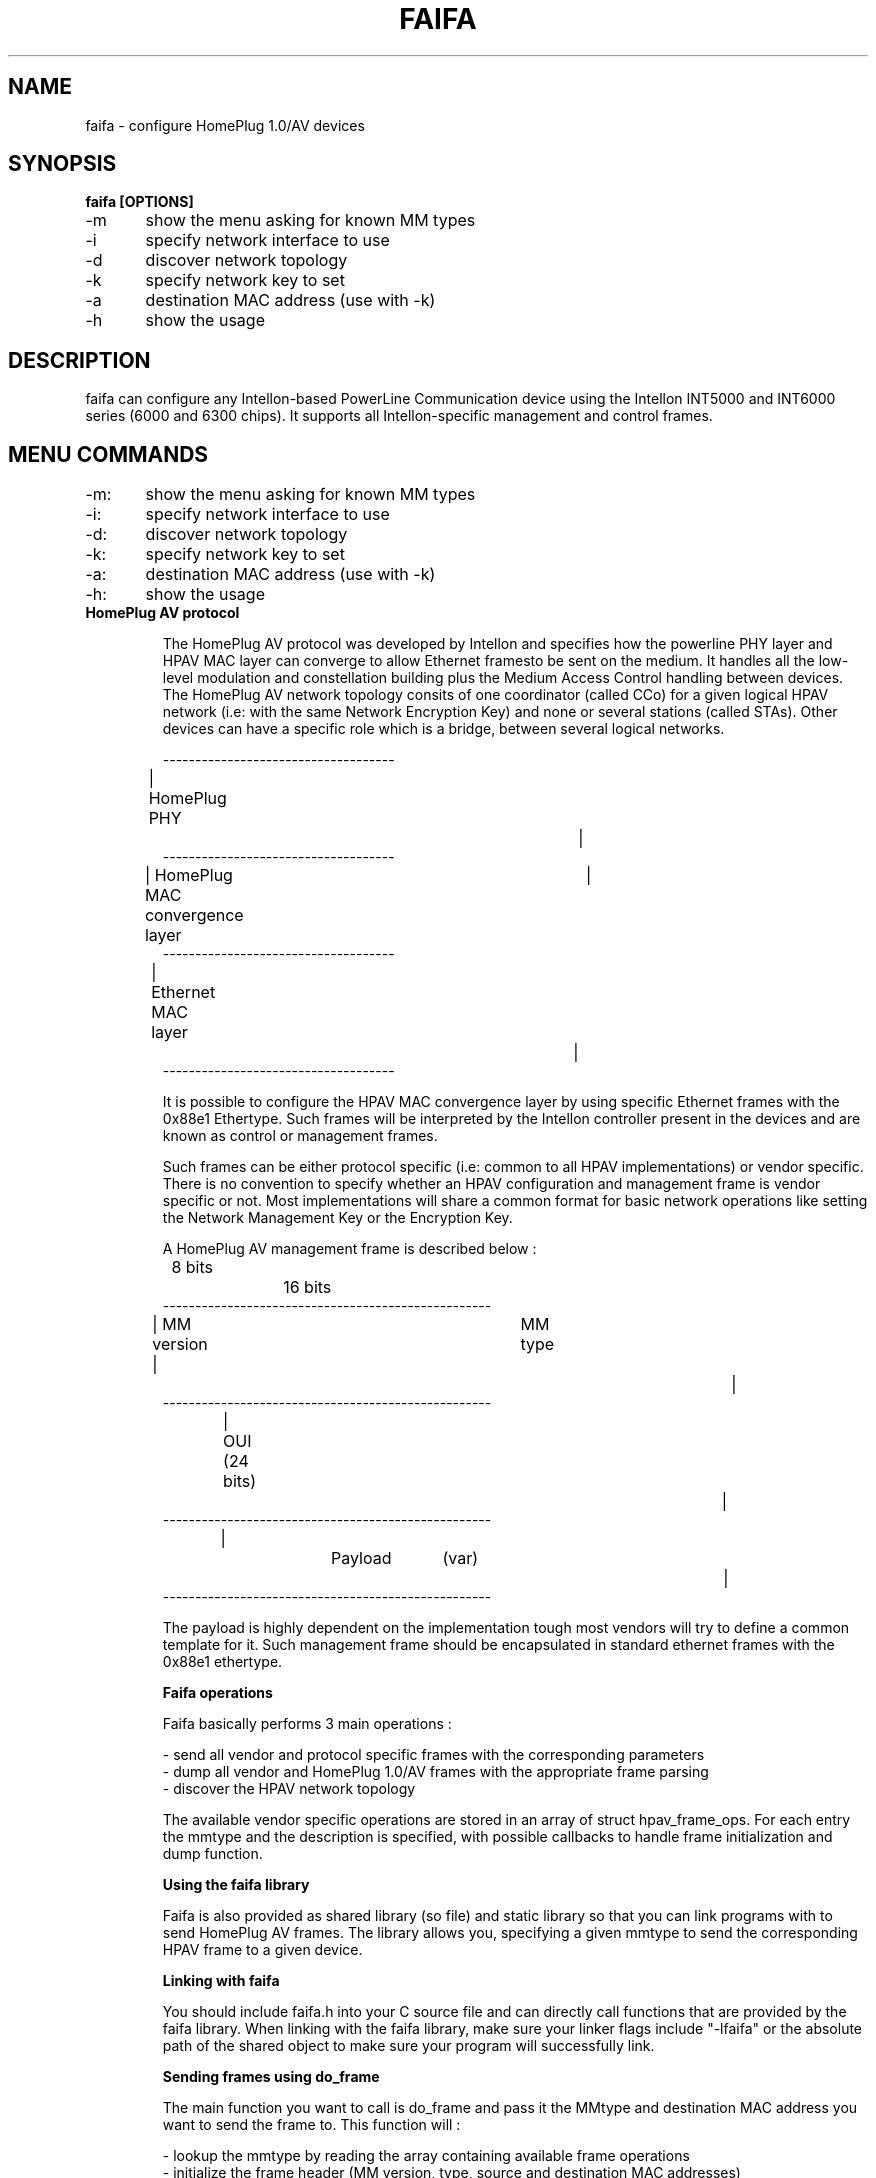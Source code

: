 .TH FAIFA 8 "April 2008" Linux "User manual"
.SH NAME
faifa \- configure HomePlug 1.0/AV devices
.SH SYNOPSIS
.B faifa [OPTIONS]
.br
-m	show the menu asking for known MM types
.br
-i	specify network interface to use
.br
-d	discover network topology
.br
-k	specify network key to set
.br
-a	destination MAC address (use with -k)
.br
-h	show the usage
.br
.SH DESCRIPTION
faifa can configure any Intellon-based PowerLine Communication device using the Intellon INT5000 and INT6000 series (6000 and 6300 chips). It supports all Intellon-specific management and control frames.

.SH "MENU COMMANDS"
-m:	show the menu asking for known MM types
.br
-i:	specify network interface to use
.br
-d:	discover network topology
.br
-k:	specify network key to set
.br
-a:	destination MAC address (use with -k)
.br
-h:	show the usage

.TP
.B "HomePlug AV protocol"

The HomePlug AV protocol was developed by Intellon and specifies how the powerline PHY layer and HPAV MAC layer can converge to allow Ethernet framesto be sent on the medium. It handles all the low-level modulation and constellation building plus the Medium Access Control handling between devices.
The HomePlug AV network topology consits of one coordinator (called CCo) for a given logical HPAV network (i.e: with the same Network Encryption Key) and none or several stations (called STAs). Other devices can have a specific role which is a bridge, between several logical networks.


------------------------------------
.br
| HomePlug PHY					|
.br
------------------------------------
.br
| HomePlug MAC convergence layer	|
.br
------------------------------------
.br
| Ethernet MAC layer			|
.br
------------------------------------
.br

It is possible to configure the HPAV MAC convergence layer by using specific Ethernet frames with the 0x88e1 Ethertype. Such frames will be interpreted by the Intellon controller present in the devices and are known as control or management frames.

Such frames can be either protocol specific (i.e: common to all HPAV implementations) or vendor specific. There is no convention to specify whether an HPAV configuration and management frame is vendor specific or not. Most implementations will share a common format for basic network operations like setting the Network Management Key or the Encryption Key.

A HomePlug AV management frame is described below :

	8 bits		16 bits
.br
---------------------------------------------------
.br
| MM version | 		MM type				|
.br
---------------------------------------------------
.br
| 		OUI (24 bits)						|
.br
---------------------------------------------------
.br
|		Payload	(var)					|
.br
---------------------------------------------------

The payload is highly dependent on the implementation tough most vendors will try to define a common template for it. Such management frame should be encapsulated in standard ethernet frames with the 0x88e1 ethertype.


.B
Faifa operations

Faifa basically performs 3 main operations :

- send all vendor and protocol specific frames with the corresponding parameters
.br
- dump all vendor and HomePlug 1.0/AV frames with the appropriate frame parsing
.br
- discover the HPAV network topology

The available vendor specific operations are stored in an array of struct hpav_frame_ops. For each entry the mmtype and the description is specified, with possible callbacks to handle frame initialization and dump function.

.B
Using the faifa library

Faifa is also provided as shared library (so file) and static library so that you can link programs with to send HomePlug AV frames. The library allows you, specifying a given mmtype to send the corresponding HPAV frame to a given device.

.B
Linking with faifa

You should include faifa.h into your C source file and can directly call functions that are provided by the faifa library. When linking with the faifa library, make sure your linker flags include "-lfaifa" or the absolute path of the shared object to make sure your program will successfully link.

.B
Sending frames using do_frame

The main function you want to call is do_frame and pass it the MMtype and destination MAC address you want to send the frame to. This function will :

- lookup the mmtype by reading the array containing available frame operations
.br
- initialize the frame header (MM version, type, source and destination MAC addresses)
.br
- call the initialisation function (if needed) to let the user input the parameters (or any other input method)
.br
- calculate the appropriate frame size
.br
- send it to the device
.br
- close the network socket descriptor

This function propagates the return code from the write command on the socket descriptor.

.B
Receiving frames using do_receive_frame

This function will listen for received frames on the specified interface and will :

- check that the ethertype is set to 0x88e1 otherwise it will discard the frame
.br
- cast the received packet to an HPAV management frame structure
.br
- lookup for the received MM type into the arrays of known response/indications
.br
- call the frame parsing function (based on the mmtype) accordingly

You will probably want to set the network descriptor in reading mode non-blocking. Faifa uses this function with a call to a pcap_loop method inside a dedicated thread to receive all frames.

.SH SEE ALSO
.BR ifconfig(8)
.SH AUTHOR
Florian Fainelli <florian@openwrt.org>, Xavier Carcelle <xavier.carcelle@gmail.com>, Nicolas Thill <nico@openwrt.org>
